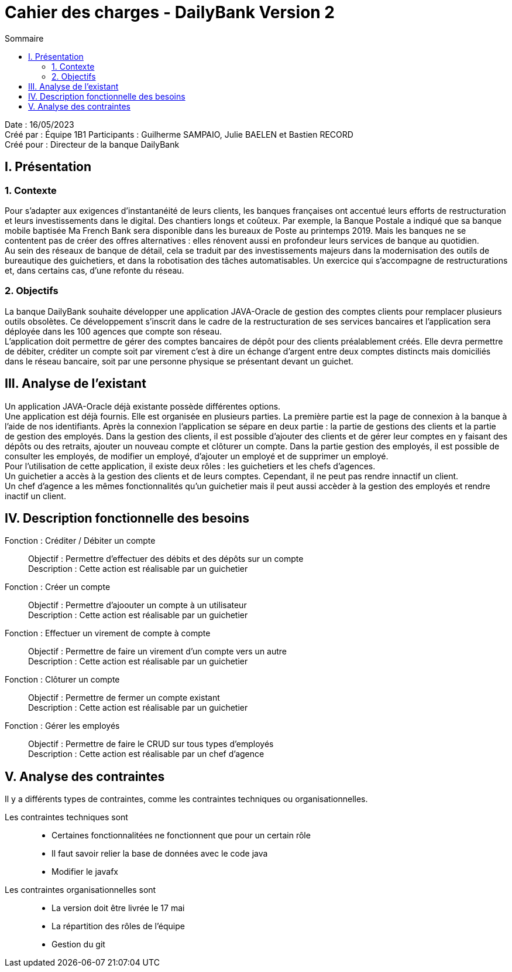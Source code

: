 = Cahier des charges - DailyBank Version 2
:toc:
:toc-title: Sommaire

Date : 16/05/2023 +
Créé par : Équipe 1B1
Participants : Guilherme SAMPAIO, Julie BAELEN et Bastien RECORD +
Créé pour : Directeur de la banque DailyBank

== I. Présentation
=== 1. Contexte
[.text-justify]
Pour s’adapter aux exigences d’instantanéité de leurs clients, les banques françaises ont accentué leurs efforts de restructuration et leurs investissements dans le digital. Des chantiers longs et coûteux. Par exemple, la Banque Postale a indiqué que sa banque mobile baptisée Ma French Bank sera disponible dans les bureaux de Poste au printemps 2019. Mais les banques ne se contentent pas de créer des offres alternatives : elles rénovent aussi en profondeur leurs services de banque au quotidien. +
Au sein des réseaux de banque de détail, cela se traduit par des investissements majeurs dans la modernisation des outils de bureautique des guichetiers, et dans la robotisation des tâches automatisables. Un exercice qui s’accompagne de restructurations et, dans certains cas, d’une refonte du réseau.

=== 2. Objectifs
[.text-justify]
La banque DailyBank souhaite développer une application JAVA-Oracle de gestion des comptes clients pour remplacer plusieurs outils obsolètes. Ce développement s’inscrit dans le cadre de la restructuration de ses services bancaires et l’application sera déployée dans les 100 agences que compte son réseau. +
L’application doit permettre de gérer des comptes bancaires de dépôt pour des clients préalablement créés. Elle devra permettre de débiter, créditer un compte soit par virement c’est à dire un échange d’argent entre deux comptes distincts mais domiciliés dans le réseau bancaire, soit par une personne physique se présentant devant un guichet.



== III. Analyse de l'existant
[.text-justify]
Un application JAVA-Oracle déjà existante possède différentes options. +
Une application est déjà fournis. Elle est organisée en plusieurs parties. La première partie est la page de connexion à la banque à l'aide de nos identifiants. Après la connexion l'application se sépare en deux partie : la partie de gestions des clients et la partie de gestion des employés. Dans la gestion des clients, il est possible d'ajouter des clients et de gérer leur comptes en y faisant des dépôts ou des retraits, ajouter un nouveau compte et clôturer un compte. Dans la partie gestion des employés, il est possible de consulter les employés, de modifier un employé, d'ajouter un employé et de supprimer un employé. +
Pour l'utilisation de cette application, il existe deux rôles : les guichetiers et les chefs d'agences. +
Un guichetier a accès à la gestion des clients et de leurs comptes. Cependant, il ne peut pas rendre innactif un client. +
Un chef d'agence a les mêmes fonctionnalités qu'un guichetier mais il peut aussi accèder à la gestion des employés et rendre inactif un client.



== IV. Description fonctionnelle des besoins

Fonction : Créditer / Débiter un compte::
    Objectif : Permettre d'effectuer des débits et des dépôts sur un compte +
    Description : Cette action est réalisable par un guichetier

Fonction : Créer un compte::
    Objectif : Permettre d'ajoouter un compte à un utilisateur +
    Description : Cette action est réalisable par un guichetier

Fonction : Effectuer un virement de compte à compte::
    Objectif : Permettre de faire un virement d'un compte vers un autre +
    Description : Cette action est réalisable par un guichetier

Fonction : Clôturer un compte::
    Objectif : Permettre de fermer un compte existant +
    Description : Cette action est réalisable par un guichetier

Fonction : Gérer les employés::
    Objectif : Permettre de faire le CRUD sur tous types d'employés +
    Description : Cette action est réalisable par un chef d'agence



== V. Analyse des contraintes

Il y a différents types de contraintes, comme les contraintes techniques ou organisationnelles.

Les contraintes techniques sont:: 
    - Certaines fonctionnalitées ne fonctionnent que pour un certain rôle +
    - Il faut savoir relier la base de données avec le code java +
    - Modifier le javafx 
Les contraintes organisationnelles sont::
    - La version doit être livrée le 17 mai +
    - La répartition des rôles de l'équipe +
    - Gestion du git
